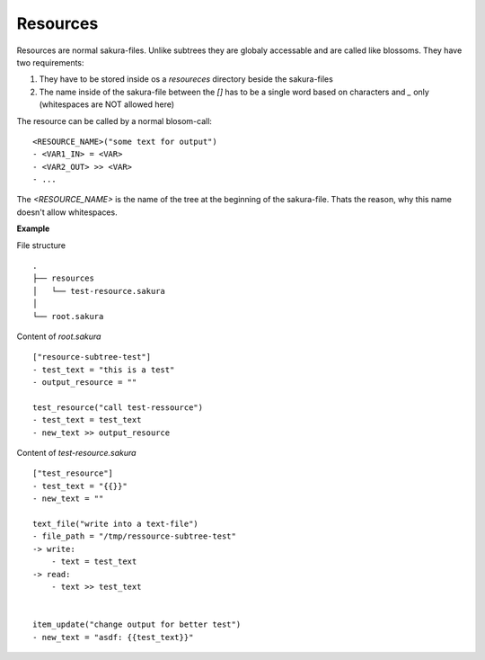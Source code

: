 Resources
---------

Resources are normal sakura-files. Unlike subtrees they are globaly accessable and are called like blossoms. They have two requirements:

1. They have to be stored inside os a *resoureces* directory beside the sakura-files

2. The name inside of the sakura-file between the *[]* has to be a single word based on characters and *_* only (whitespaces are NOT allowed here)

The resource can be called by a normal blosom-call:

::

    <RESOURCE_NAME>("some text for output")
    - <VAR1_IN> = <VAR>
    - <VAR2_OUT> >> <VAR>
    - ...

The *<RESOURCE_NAME>* is the name of the tree at the beginning of the sakura-file. Thats the reason, why this name doesn't allow whitespaces.

**Example**

File structure

::

    .
    ├── resources
    │   └── test-resource.sakura
    │
    └── root.sakura


Content of `root.sakura`

::

    ["resource-subtree-test"]
    - test_text = "this is a test"
    - output_resource = ""

    test_resource("call test-ressource")
    - test_text = test_text
    - new_text >> output_resource


Content of `test-resource.sakura`

::

    ["test_resource"]
    - test_text = "{{}}"
    - new_text = ""

    text_file("write into a text-file")
    - file_path = "/tmp/ressource-subtree-test"
    -> write:
        - text = test_text
    -> read:
        - text >> test_text


    item_update("change output for better test")
    - new_text = "asdf: {{test_text}}"



.. raw:: latex

    \newpage

